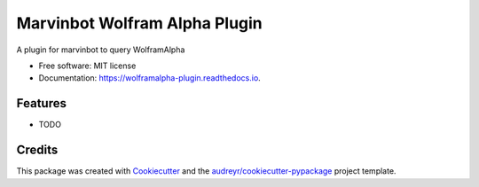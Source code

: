 ===============================
Marvinbot Wolfram Alpha Plugin
===============================


.. image:: https://img.shields.io/pypi/v/wolframalpha_plugin.svg
        :target: https://pypi.python.org/pypi/wolframalpha_plugin

.. image:: https://img.shields.io/travis/Cameri/wolframalpha_plugin.svg
        :target: https://travis-ci.org/Cameri/wolframalpha_plugin

.. image:: https://readthedocs.org/projects/wolframalpha-plugin/badge/?version=latest
        :target: https://wolframalpha-plugin.readthedocs.io/en/latest/?badge=latest
        :alt: Documentation Status

.. image:: https://pyup.io/repos/github/Cameri/wolframalpha_plugin/shield.svg
     :target: https://pyup.io/repos/github/Cameri/wolframalpha_plugin/
     :alt: Updates


A plugin for marvinbot to query WolframAlpha


* Free software: MIT license
* Documentation: https://wolframalpha-plugin.readthedocs.io.


Features
--------

* TODO

Credits
---------

This package was created with Cookiecutter_ and the `audreyr/cookiecutter-pypackage`_ project template.

.. _Cookiecutter: https://github.com/audreyr/cookiecutter
.. _`audreyr/cookiecutter-pypackage`: https://github.com/audreyr/cookiecutter-pypackage

